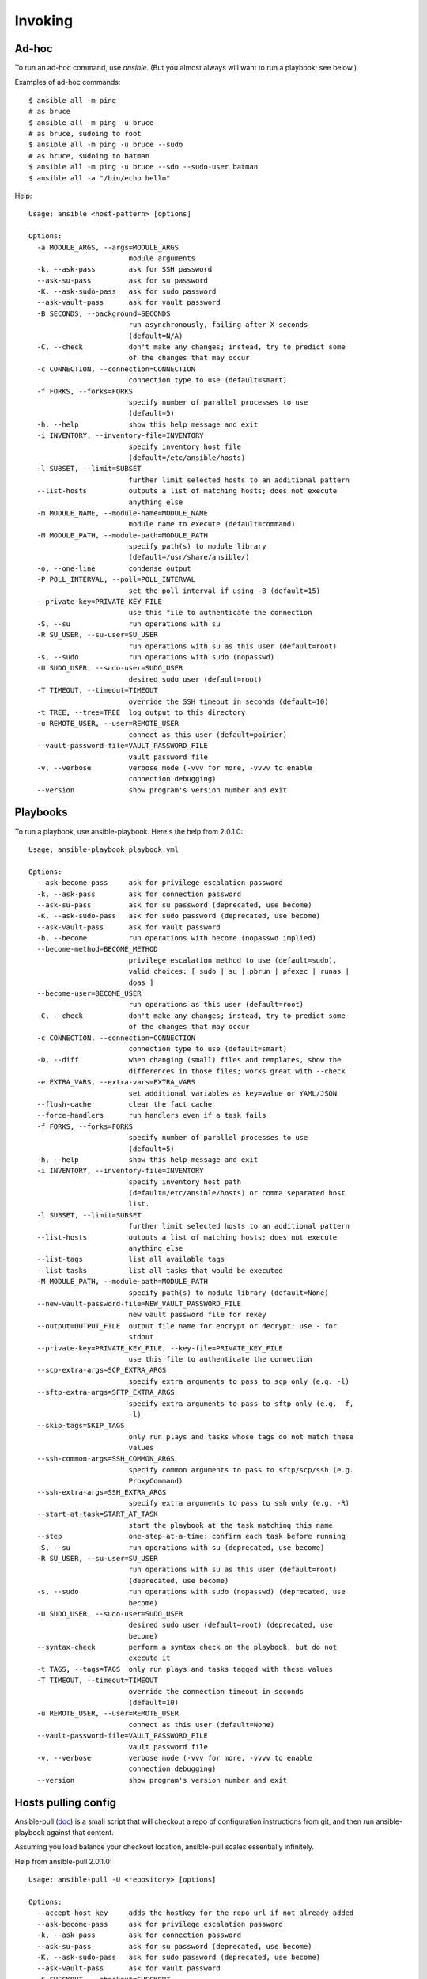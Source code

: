 Invoking
========

Ad-hoc
------

To run an ad-hoc command, use `ansible`.  (But you almost
always will want to run a playbook; see below.)

Examples of ad-hoc commands::

    $ ansible all -m ping
    # as bruce
    $ ansible all -m ping -u bruce
    # as bruce, sudoing to root
    $ ansible all -m ping -u bruce --sudo
    # as bruce, sudoing to batman
    $ ansible all -m ping -u bruce --sdo --sudo-user batman
    $ ansible all -a "/bin/echo hello"

Help::

    Usage: ansible <host-pattern> [options]

    Options:
      -a MODULE_ARGS, --args=MODULE_ARGS
                            module arguments
      -k, --ask-pass        ask for SSH password
      --ask-su-pass         ask for su password
      -K, --ask-sudo-pass   ask for sudo password
      --ask-vault-pass      ask for vault password
      -B SECONDS, --background=SECONDS
                            run asynchronously, failing after X seconds
                            (default=N/A)
      -C, --check           don't make any changes; instead, try to predict some
                            of the changes that may occur
      -c CONNECTION, --connection=CONNECTION
                            connection type to use (default=smart)
      -f FORKS, --forks=FORKS
                            specify number of parallel processes to use
                            (default=5)
      -h, --help            show this help message and exit
      -i INVENTORY, --inventory-file=INVENTORY
                            specify inventory host file
                            (default=/etc/ansible/hosts)
      -l SUBSET, --limit=SUBSET
                            further limit selected hosts to an additional pattern
      --list-hosts          outputs a list of matching hosts; does not execute
                            anything else
      -m MODULE_NAME, --module-name=MODULE_NAME
                            module name to execute (default=command)
      -M MODULE_PATH, --module-path=MODULE_PATH
                            specify path(s) to module library
                            (default=/usr/share/ansible/)
      -o, --one-line        condense output
      -P POLL_INTERVAL, --poll=POLL_INTERVAL
                            set the poll interval if using -B (default=15)
      --private-key=PRIVATE_KEY_FILE
                            use this file to authenticate the connection
      -S, --su              run operations with su
      -R SU_USER, --su-user=SU_USER
                            run operations with su as this user (default=root)
      -s, --sudo            run operations with sudo (nopasswd)
      -U SUDO_USER, --sudo-user=SUDO_USER
                            desired sudo user (default=root)
      -T TIMEOUT, --timeout=TIMEOUT
                            override the SSH timeout in seconds (default=10)
      -t TREE, --tree=TREE  log output to this directory
      -u REMOTE_USER, --user=REMOTE_USER
                            connect as this user (default=poirier)
      --vault-password-file=VAULT_PASSWORD_FILE
                            vault password file
      -v, --verbose         verbose mode (-vvv for more, -vvvv to enable
                            connection debugging)
      --version             show program's version number and exit



Playbooks
---------

To run a playbook, use ansible-playbook. Here's the help from 2.0.1.0::

    Usage: ansible-playbook playbook.yml

    Options:
      --ask-become-pass     ask for privilege escalation password
      -k, --ask-pass        ask for connection password
      --ask-su-pass         ask for su password (deprecated, use become)
      -K, --ask-sudo-pass   ask for sudo password (deprecated, use become)
      --ask-vault-pass      ask for vault password
      -b, --become          run operations with become (nopasswd implied)
      --become-method=BECOME_METHOD
                            privilege escalation method to use (default=sudo),
                            valid choices: [ sudo | su | pbrun | pfexec | runas |
                            doas ]
      --become-user=BECOME_USER
                            run operations as this user (default=root)
      -C, --check           don't make any changes; instead, try to predict some
                            of the changes that may occur
      -c CONNECTION, --connection=CONNECTION
                            connection type to use (default=smart)
      -D, --diff            when changing (small) files and templates, show the
                            differences in those files; works great with --check
      -e EXTRA_VARS, --extra-vars=EXTRA_VARS
                            set additional variables as key=value or YAML/JSON
      --flush-cache         clear the fact cache
      --force-handlers      run handlers even if a task fails
      -f FORKS, --forks=FORKS
                            specify number of parallel processes to use
                            (default=5)
      -h, --help            show this help message and exit
      -i INVENTORY, --inventory-file=INVENTORY
                            specify inventory host path
                            (default=/etc/ansible/hosts) or comma separated host
                            list.
      -l SUBSET, --limit=SUBSET
                            further limit selected hosts to an additional pattern
      --list-hosts          outputs a list of matching hosts; does not execute
                            anything else
      --list-tags           list all available tags
      --list-tasks          list all tasks that would be executed
      -M MODULE_PATH, --module-path=MODULE_PATH
                            specify path(s) to module library (default=None)
      --new-vault-password-file=NEW_VAULT_PASSWORD_FILE
                            new vault password file for rekey
      --output=OUTPUT_FILE  output file name for encrypt or decrypt; use - for
                            stdout
      --private-key=PRIVATE_KEY_FILE, --key-file=PRIVATE_KEY_FILE
                            use this file to authenticate the connection
      --scp-extra-args=SCP_EXTRA_ARGS
                            specify extra arguments to pass to scp only (e.g. -l)
      --sftp-extra-args=SFTP_EXTRA_ARGS
                            specify extra arguments to pass to sftp only (e.g. -f,
                            -l)
      --skip-tags=SKIP_TAGS
                            only run plays and tasks whose tags do not match these
                            values
      --ssh-common-args=SSH_COMMON_ARGS
                            specify common arguments to pass to sftp/scp/ssh (e.g.
                            ProxyCommand)
      --ssh-extra-args=SSH_EXTRA_ARGS
                            specify extra arguments to pass to ssh only (e.g. -R)
      --start-at-task=START_AT_TASK
                            start the playbook at the task matching this name
      --step                one-step-at-a-time: confirm each task before running
      -S, --su              run operations with su (deprecated, use become)
      -R SU_USER, --su-user=SU_USER
                            run operations with su as this user (default=root)
                            (deprecated, use become)
      -s, --sudo            run operations with sudo (nopasswd) (deprecated, use
                            become)
      -U SUDO_USER, --sudo-user=SUDO_USER
                            desired sudo user (default=root) (deprecated, use
                            become)
      --syntax-check        perform a syntax check on the playbook, but do not
                            execute it
      -t TAGS, --tags=TAGS  only run plays and tasks tagged with these values
      -T TIMEOUT, --timeout=TIMEOUT
                            override the connection timeout in seconds
                            (default=10)
      -u REMOTE_USER, --user=REMOTE_USER
                            connect as this user (default=None)
      --vault-password-file=VAULT_PASSWORD_FILE
                            vault password file
      -v, --verbose         verbose mode (-vvv for more, -vvvv to enable
                            connection debugging)
      --version             show program's version number and exit


Hosts pulling config
--------------------

Ansible-pull
(`doc <http://docs.ansible.com/ansible/playbooks_intro.html#ansible-pull>`_)
is a small script that will checkout a repo of configuration instructions from
git, and then run ansible-playbook against that content.

Assuming you load balance your checkout location, ansible-pull scales essentially infinitely.

Help from ansible-pull 2.0.1.0::

    Usage: ansible-pull -U <repository> [options]

    Options:
      --accept-host-key     adds the hostkey for the repo url if not already added
      --ask-become-pass     ask for privilege escalation password
      -k, --ask-pass        ask for connection password
      --ask-su-pass         ask for su password (deprecated, use become)
      -K, --ask-sudo-pass   ask for sudo password (deprecated, use become)
      --ask-vault-pass      ask for vault password
      -C CHECKOUT, --checkout=CHECKOUT
                            branch/tag/commit to checkout.  Defaults to behavior
                            of repository module.
      -c CONNECTION, --connection=CONNECTION
                            connection type to use (default=smart)
      -d DEST, --directory=DEST
                            directory to checkout repository to
      -e EXTRA_VARS, --extra-vars=EXTRA_VARS
                            set additional variables as key=value or YAML/JSON
      -f, --force           run the playbook even if the repository could not be
                            updated
      --full                Do a full clone, instead of a shallow one.
      -h, --help            show this help message and exit
      -i INVENTORY, --inventory-file=INVENTORY
                            specify inventory host path
                            (default=/etc/ansible/hosts) or comma separated host
                            list.
      -l SUBSET, --limit=SUBSET
                            further limit selected hosts to an additional pattern
      --list-hosts          outputs a list of matching hosts; does not execute
                            anything else
      -m MODULE_NAME, --module-name=MODULE_NAME
                            Repository module name, which ansible will use to
                            check out the repo. Default is git.
      -M MODULE_PATH, --module-path=MODULE_PATH
                            specify path(s) to module library (default=None)
      --new-vault-password-file=NEW_VAULT_PASSWORD_FILE
                            new vault password file for rekey
      -o, --only-if-changed
                            only run the playbook if the repository has been
                            updated
      --output=OUTPUT_FILE  output file name for encrypt or decrypt; use - for
                            stdout
      --private-key=PRIVATE_KEY_FILE, --key-file=PRIVATE_KEY_FILE
                            use this file to authenticate the connection
      --purge               purge checkout after playbook run
      --scp-extra-args=SCP_EXTRA_ARGS
                            specify extra arguments to pass to scp only (e.g. -l)
      --sftp-extra-args=SFTP_EXTRA_ARGS
                            specify extra arguments to pass to sftp only (e.g. -f,
                            -l)
      --skip-tags=SKIP_TAGS
                            only run plays and tasks whose tags do not match these
                            values
      -s SLEEP, --sleep=SLEEP
                            sleep for random interval (between 0 and n number of
                            seconds) before starting. This is a useful way to
                            disperse git requests
      --ssh-common-args=SSH_COMMON_ARGS
                            specify common arguments to pass to sftp/scp/ssh (e.g.
                            ProxyCommand)
      --ssh-extra-args=SSH_EXTRA_ARGS
                            specify extra arguments to pass to ssh only (e.g. -R)
      -t TAGS, --tags=TAGS  only run plays and tasks tagged with these values
      -T TIMEOUT, --timeout=TIMEOUT
                            override the connection timeout in seconds
                            (default=10)
      -U URL, --url=URL     URL of the playbook repository
      -u REMOTE_USER, --user=REMOTE_USER
                            connect as this user (default=None)
      --vault-password-file=VAULT_PASSWORD_FILE
                            vault password file
      -v, --verbose         verbose mode (-vvv for more, -vvvv to enable
                            connection debugging)
      --verify-commit       verify GPG signature of checked out commit, if it
                            fails abort running the playbook. This needs the
                            corresponding VCS module to support such an operation
      --version             show program's version number and exit
